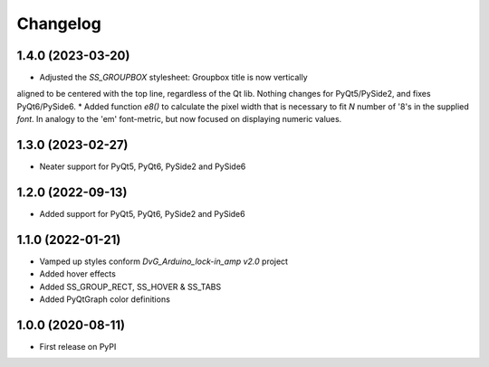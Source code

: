 Changelog
=========

1.4.0 (2023-03-20)
------------------
* Adjusted the `SS_GROUPBOX` stylesheet: Groupbox title is now vertically
aligned to be centered with the top line, regardless of the Qt lib. Nothing
changes for PyQt5/PySide2, and fixes PyQt6/PySide6.
* Added function `e8()` to calculate the pixel width that is necessary to fit
`N` number of '8's in the supplied `font`. In analogy to the 'em' font-metric,
but now focused on displaying numeric values.

1.3.0 (2023-02-27)
------------------
* Neater support for PyQt5, PyQt6, PySide2 and PySide6

1.2.0 (2022-09-13)
------------------
* Added support for PyQt5, PyQt6, PySide2 and PySide6

1.1.0 (2022-01-21)
------------------
* Vamped up styles conform `DvG_Arduino_lock-in_amp v2.0` project
* Added hover effects
* Added SS_GROUP_RECT, SS_HOVER & SS_TABS
* Added PyQtGraph color definitions

1.0.0 (2020-08-11)
------------------
* First release on PyPI
